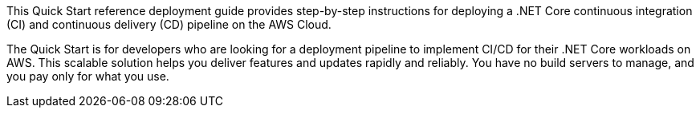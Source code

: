 // Replace the content in <>
// Identify your target audience and explain how/why they would use this Quick Start.
//Avoid borrowing text from third-party websites (copying text from AWS service documentation is fine). Also, avoid marketing-speak, focusing instead on the technical aspect.

This Quick Start reference deployment guide provides step-by-step instructions for deploying a .NET Core continuous integration (CI) and continuous delivery (CD) pipeline on the AWS Cloud.

The Quick Start is for developers who are looking for a deployment pipeline to implement CI/CD for their .NET Core workloads on AWS. This scalable solution helps you deliver features and updates rapidly and reliably. You have no build servers to manage, and you pay only for what you use.
